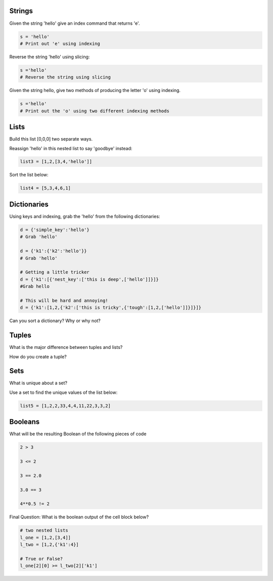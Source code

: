 Strings
----------

Given the string 'hello' give an index command that returns 'e'.

.. code-block:: python

    s = 'hello'
    # Print out 'e' using indexing

Reverse the string 'hello' using slicing:

.. code-block:: python

    s ='hello'
    # Reverse the string using slicing

Given the string hello, give two methods of producing the letter 'o' using indexing.

.. code-block:: python

    s ='hello'
    # Print out the 'o' using two different indexing methods


Lists
-------

Build this list [0,0,0] two separate ways.

Reassign 'hello' in this nested list to say 'goodbye' instead:

.. code-block:: python

    list3 = [1,2,[3,4,'hello']]

Sort the list below:

.. code-block:: python

    list4 = [5,3,4,6,1]


Dictionaries
------------

Using keys and indexing, grab the 'hello' from the following dictionaries:

.. code-block:: python

    d = {'simple_key':'hello'}
    # Grab 'hello'

    d = {'k1':{'k2':'hello'}}
    # Grab 'hello'

    # Getting a little tricker
    d = {'k1':[{'nest_key':['this is deep',['hello']]}]}
    #Grab hello

    # This will be hard and annoying!
    d = {'k1':[1,2,{'k2':['this is tricky',{'tough':[1,2,['hello']]}]}]}

Can you sort a dictionary? Why or why not?


Tuples
--------

What is the major difference between tuples and lists?

How do you create a tuple?


Sets
--------

What is unique about a set?

Use a set to find the unique values of the list below:

.. code-block:: python

    list5 = [1,2,2,33,4,4,11,22,3,3,2]


Booleans
--------

What will be the resulting Boolean of the following pieces of code

.. code-block:: python

    2 > 3

    3 <= 2

    3 == 2.0

    3.0 == 3

    4**0.5 != 2

Final Question: What is the boolean output of the cell block below?

.. code-block:: python

    # two nested lists
    l_one = [1,2,[3,4]]
    l_two = [1,2,{'k1':4}]

    # True or False?
    l_one[2][0] >= l_two[2]['k1']
